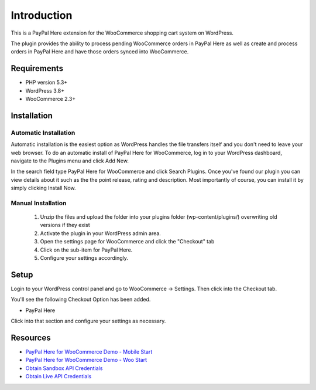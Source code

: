 ###################
Introduction
###################

This is a PayPal Here extension for the WooCommerce shopping cart system on WordPress.

The plugin provides the ability to process pending WooCommerce orders in PayPal Here as well as create and process orders in PayPal Here and have those orders synced into WooCommerce.

*******************
Requirements
*******************

-  PHP version 5.3+
-  WordPress 3.8+
-  WooCommerce 2.3+

************
Installation
************

Automatic Installation
----------------------
Automatic installation is the easiest option as WordPress handles the file transfers itself and you don't need to leave your web browser. To do an automatic install of PayPal Here for WooCommerce, log in to your WordPress dashboard, navigate to the Plugins menu and click Add New.

In the search field type PayPal Here for WooCommerce and click Search Plugins. Once you've found our plugin you can view details about it such as the the point release, rating and description. Most importantly of course, you can install it by simply clicking Install Now.

Manual Installation
-------------------
 1. Unzip the files and upload the folder into your plugins folder (wp-content/plugins/) overwriting old versions if they exist
 2. Activate the plugin in your WordPress admin area.
 3. Open the settings page for WooCommerce and click the "Checkout" tab
 4. Click on the sub-item for PayPal Here.
 5. Configure your settings accordingly.

*********
Setup
*********

Login to your WordPress control panel and go to WooCommerce -> Settings.  Then click into the Checkout tab.

You'll see the following Checkout Option has been added.

- PayPal Here

Click into that section and configure your settings as necessary.

*********
Resources
*********

-  `PayPal Here for WooCommerce Demo - Mobile Start <https://www.angelleye.com/demo/paypal-here-for-woocommerce/paypal-here-for-woocommerce-mobile-start.mp4>`_
-  `PayPal Here for WooCommerce Demo - Woo Start <https://www.angelleye.com/demo/paypal-here-for-woocommerce/paypal-here-for-woocommerce-woo-start.mp4>`_
-  `Obtain Sandbox API Credentials <https://www.sandbox.paypal.com/us/cgi-bin/webscr?cmd=_login-api-run>`_
-  `Obtain Live API Credentials <https://www.paypal.com/us/cgi-bin/webscr?cmd=_login-api-run>`_